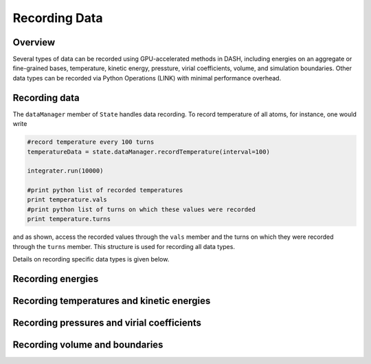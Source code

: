 Recording Data
==============

Overview
^^^^^^^^

Several types of data can be recorded using GPU-accelerated methods in DASH, including energies on an aggregate or fine-grained bases, temperature, kinetic energy, pressture, virial coefficients, volume, and simulation boundaries.  Other data types can be recorded via Python Operations (LINK) with minimal performance overhead.

Recording data
^^^^^^^^^^^^^^

The ``dataManager`` member of ``State`` handles data recording.  To record temperature of all atoms, for instance, one would write

.. code-block:: python

    #record temperature every 100 turns
    temperatureData = state.dataManager.recordTemperature(interval=100)
    
    integrater.run(10000)

    #print python list of recorded temperatures
    print temperature.vals
    #print python list of turns on which these values were recorded
    print temperature.turns

and as shown, access the recorded values through the ``vals`` member and the turns on which they were recorded through the ``turns`` member.  This structure is used for recording all data types.

Details on recording specific data types is given below.

Recording energies
^^^^^^^^^^^^^^^^^^

Recording temperatures and kinetic energies
^^^^^^^^^^^^^^^^^^^^^^^^^^^^^^^^^^^^^^^^^^^

Recording pressures and virial coefficients
^^^^^^^^^^^^^^^^^^^^^^^^^^^^^^^^^^^^^^^^^^^

Recording volume and boundaries
^^^^^^^^^^^^^^^^^^^^^^^^^^^^^^^
